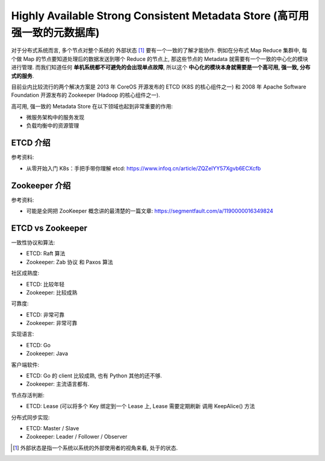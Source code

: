 .. _dist-sys-highly-available-strong-consistent-metadata-store:

Highly Available Strong Consistent Metadata Store (高可用强一致的元数据库)
==============================================================================

对于分布式系统而言, 多个节点对整个系统的 外部状态 [1]_ 要有一个一致的了解才能协作. 例如在分布式 Map Reduce 集群中, 每个做 Map 的节点要知道处理后的数据发送到哪个 Reduce 的节点上, 那这些节点的 Metadata 就需要有一个一致的中心化的模块进行管理. 而我们知道任何 **单机系统都不可避免的会出现单点故障**, 所以这个 **中心化的模块本身就需要是一个高可用, 强一致, 分布式的服务**.

目前业内比较流行的两个解决方案是 2013 年 CoreOS 开源发布的 ETCD (K8S 的核心组件之一) 和 2008 年 Apache Software Foundation 开源发布的 Zookeeper (Hadoop 的核心组件之一).

高可用, 强一致的 Metadata Store 在以下领域也起到非常重要的作用:

- 微服务架构中的服务发现
- 负载均衡中的资源管理


ETCD 介绍
------------------------------------------------------------------------------

参考资料:

- 从零开始入门 K8s：手把手带你理解 etcd: https://www.infoq.cn/article/ZQZelYY57Xgvb6ECXcfb


Zookeeper 介绍
------------------------------------------------------------------------------

参考资料:

- 可能是全网把 ZooKeeper 概念讲的最清楚的一篇文章: https://segmentfault.com/a/1190000016349824


ETCD vs Zookeeper
------------------------------------------------------------------------------

一致性协议和算法:

- ETCD: Raft 算法
- Zookeeper: Zab 协议 和 Paxos 算法


社区成熟度:

- ETCD: 比较年轻
- Zookeeper: 比较成熟

可靠度:

- ETCD: 非常可靠
- Zookeeper: 非常可靠

实现语言:

- ETCD: Go
- Zookeeper: Java

客户端软件:

- ETCD: Go 的 client 比较成熟, 也有 Python 其他的还不够.
- Zookeeper: 主流语言都有.

节点存活判断:

- ETCD: Lease (可以将多个 Key 绑定到一个 Lease 上, Lease 需要定期刷新 调用 KeepAlice() 方法

分布式同步实现:

- ETCD: Master / Slave
- Zookeeper: Leader / Follower / Observer


.. [1] 外部状态是指一个系统以系统的外部使用者的视角来看, 处于的状态.